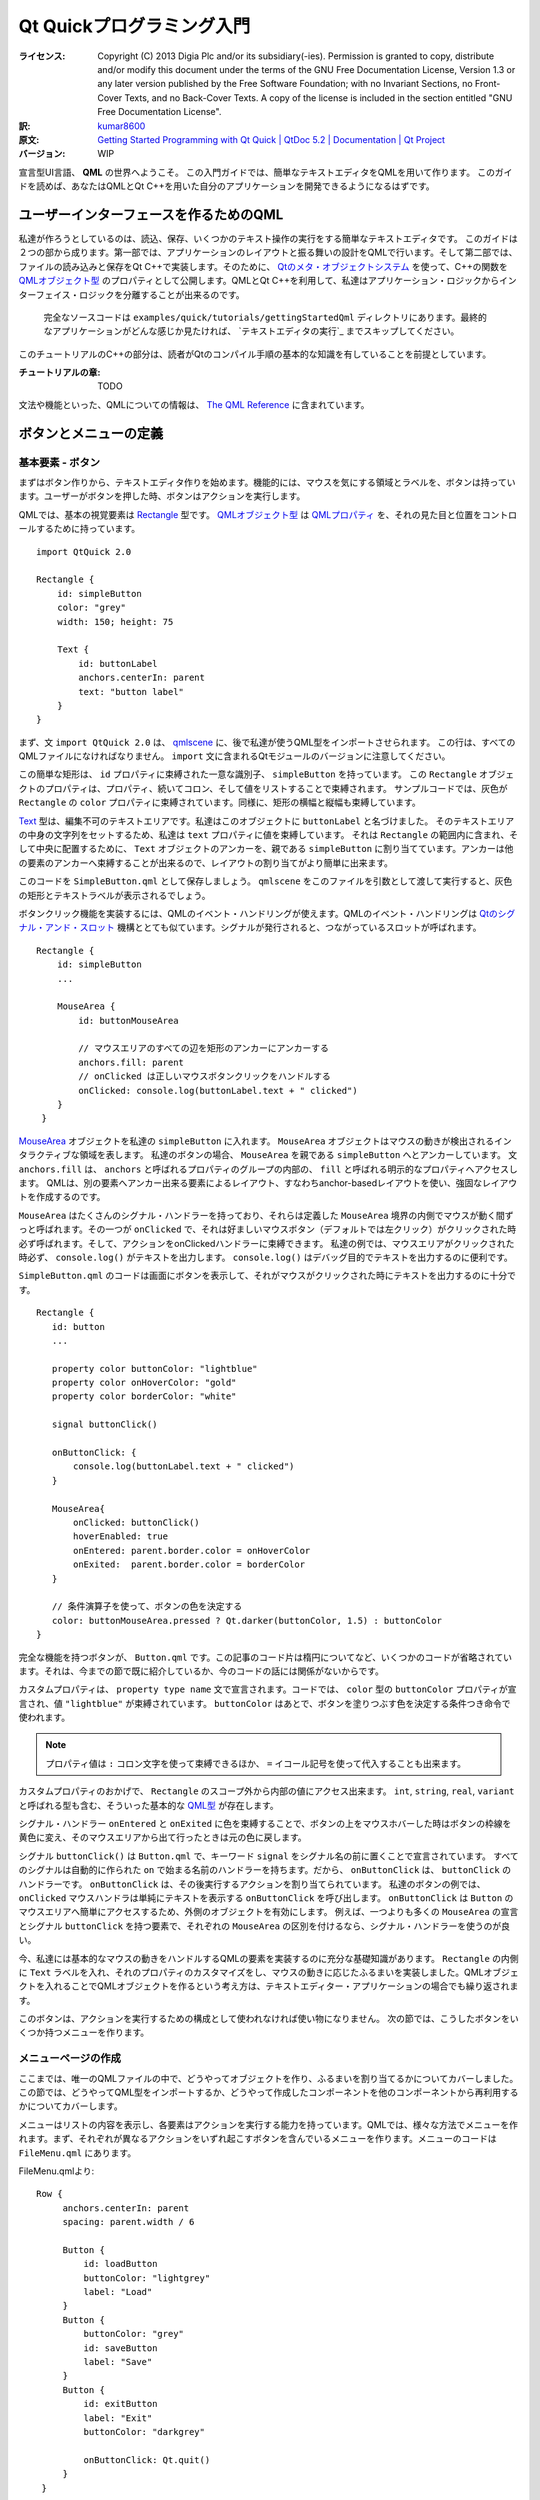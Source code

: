 .. -*- coding: utf-8 -*-
===========================================
 Qt Quickプログラミング入門
===========================================

:ライセンス:
   Copyright (C)  2013 Digia Plc and/or its subsidiary(-ies).
   Permission is granted to copy, distribute and/or modify this document
   under the terms of the GNU Free Documentation License, Version 1.3
   or any later version published by the Free Software Foundation;
   with no Invariant Sections, no Front-Cover Texts, and no Back-Cover Texts.
   A copy of the license is included in the section entitled "GNU
   Free Documentation License".

:訳: `kumar8600`_
:原文: `Getting Started Programming with Qt Quick | QtDoc 5.2 | Documentation | Qt Project`__
:バージョン: WIP

.. _`kumar8600`: https://twitter.com/kumar8600
__ http://qt-project.org/doc/qt-5/gettingstartedqml.html

宣言型UI言語、 **QML** の世界へようこそ。
この入門ガイドでは、簡単なテキストエディタをQMLを用いて作ります。
このガイドを読めば、あなたはQMLとQt C++を用いた自分のアプリケーションを開発できるようになるはずです。


ユーザーインターフェースを作るためのQML
=======================================

私達が作ろうとしているのは、読込、保存、いくつかのテキスト操作の実行をする簡単なテキストエディタです。
このガイドは２つの部から成ります。第一部では、アプリケーションのレイアウトと振る舞いの設計をQMLで行います。そして第二部では、ファイルの読み込みと保存をQt C++で実装します。そのために、 `Qtのメタ・オブジェクトシステム`_ を使って、C++の関数を `QMLオブジェクト型`_ のプロパティとして公開します。QMLとQt C++を利用して、私達はアプリケーション・ロジックからインターフェイス・ロジックを分離することが出来るのです。

.. _`Qtのメタ・オブジェクトシステム`: http://qt-project.org/doc/qt-5/metaobjects.html
.. _`QMLオブジェクト型`: http://qt-project.org/doc/qt-5/qtqml-typesystem-objecttypes.html

.. figure:: http://qt-project.org/doc/qt-5/images/qml-texteditor5_editmenu.png

   完全なソースコードは ``examples/quick/tutorials/gettingStartedQml`` ディレクトリにあります。最終的なアプリケーションがどんな感じか見たければ、 `テキストエディタの実行`_ までスキップしてください。

このチュートリアルのC++の部分は、読者がQtのコンパイル手順の基本的な知識を有していることを前提としています。

:チュートリアルの章:
   TODO

文法や機能といった、QMLについての情報は、 `The QML Reference`__ に含まれています。

__ http://qt-project.org/doc/qt-5/qmlreference.html


ボタンとメニューの定義
======================


基本要素 - ボタン
-----------------

まずはボタン作りから、テキストエディタ作りを始めます。機能的には、マウスを気にする領域とラベルを、ボタンは持っています。ユーザーがボタンを押した時、ボタンはアクションを実行します。

QMLでは、基本の視覚要素は `Rectangle`_ 型です。 `QMLオブジェクト型`_ は `QMLプロパティ`_ を、それの見た目と位置をコントロールするために持っています。

.. _`Rectangle`: http://qt-project.org/doc/qt-5/qml-qtquick-rectangle.html
.. _`QMLプロパティ`: http://qt-project.org/doc/qt-5/qtqml-syntax-propertybinding.html

::

   import QtQuick 2.0

   Rectangle {
       id: simpleButton
       color: "grey"
       width: 150; height: 75

       Text {
           id: buttonLabel
           anchors.centerIn: parent
           text: "button label"
       }
   }

まず、文 ``import QtQuick 2.0`` は、 `qmlscene`_ に、後で私達が使うQML型をインポートさせられます。
この行は、すべてのQMLファイルになければなりません。
``import`` 文に含まれるQtモジュールのバージョンに注意してください。

.. _`qmlscene`: http://qt-project.org/doc/qt-5/qtquick-qmlscene.html

この簡単な矩形は、 ``id`` プロパティに束縛された一意な識別子、 ``simpleButton`` を持っています。
この ``Rectangle`` オブジェクトのプロパティは、プロパティ、続いてコロン、そして値をリストすることで束縛されます。
サンプルコードでは、灰色が ``Rectangle`` の ``color`` プロパティに束縛されています。同様に、矩形の横幅と縦幅も束縛しています。

`Text`_ 型は、編集不可のテキストエリアです。私達はこのオブジェクトに ``buttonLabel`` と名づけました。
そのテキストエリアの中身の文字列をセットするため、私達は ``text`` プロパティに値を束縛しています。
それは ``Rectangle`` の範囲内に含まれ、そして中央に配置するために、 ``Text`` オブジェクトのアンカーを、親である ``simpleButton`` に割り当てています。アンカーは他の要素のアンカーへ束縛することが出来るので、レイアウトの割り当てがより簡単に出来ます。

.. _`Text`: http://qt-project.org/doc/qt-5/qml-qtquick-text.html

このコードを ``SimpleButton.qml`` として保存しましょう。 ``qmlscene`` をこのファイルを引数として渡して実行すると、灰色の矩形とテキストラベルが表示されるでしょう。

.. image:: http://qt-project.org/doc/qt-5/images/qml-texteditor1_simplebutton.png

ボタンクリック機能を実装するには、QMLのイベント・ハンドリングが使えます。QMLのイベント・ハンドリングは `Qtのシグナル・アンド・スロット`_ 機構ととても似ています。シグナルが発行されると、つながっているスロットが呼ばれます。

.. _`Qtのシグナル・アンド・スロット`: http://qt-project.org/doc/qt-5/signalsandslots.html

::

   Rectangle {
       id: simpleButton
       ...
    
       MouseArea {
           id: buttonMouseArea
    
           // マウスエリアのすべての辺を矩形のアンカーにアンカーする
           anchors.fill: parent
           // onClicked は正しいマウスボタンクリックをハンドルする
           onClicked: console.log(buttonLabel.text + " clicked")
       }
    }

`MouseArea`_ オブジェクトを私達の ``simpleButton`` に入れます。
``MouseArea`` オブジェクトはマウスの動きが検出されるインタラクティブな領域を表します。
私達のボタンの場合、 ``MouseArea`` を親である ``simpleButton`` へとアンカーしています。
文 ``anchors.fill`` は、 ``anchors`` と呼ばれるプロパティのグループの内部の、 ``fill`` と呼ばれる明示的なプロパティへアクセスします。
QMLは、別の要素へアンカー出来る要素によるレイアウト、すなわちanchor-basedレイアウトを使い、強固なレイアウトを作成するのです。

.. _`MouseArea`: http://qt-project.org/doc/qt-5/qml-qtquick-mousearea.html

``MouseArea`` はたくさんのシグナル・ハンドラーを持っており、それらは定義した ``MouseArea`` 境界の内側でマウスが動く間ずっと呼ばれます。その一つが ``onClicked`` で、それは好ましいマウスボタン（デフォルトでは左クリック）がクリックされた時必ず呼ばれます。そして、アクションをonClickedハンドラーに束縛できます。
私達の例では、マウスエリアがクリックされた時必ず、 ``console.log()`` がテキストを出力します。
``console.log()`` はデバッグ目的でテキストを出力するのに便利です。

``SimpleButton.qml`` のコードは画面にボタンを表示して、それがマウスがクリックされた時にテキストを出力するのに十分です。

::

    Rectangle {
       id: button
       ...
    
       property color buttonColor: "lightblue"
       property color onHoverColor: "gold"
       property color borderColor: "white"
    
       signal buttonClick()
    
       onButtonClick: {
           console.log(buttonLabel.text + " clicked")
       }
    
       MouseArea{
           onClicked: buttonClick()
           hoverEnabled: true
           onEntered: parent.border.color = onHoverColor
           onExited:  parent.border.color = borderColor
       }
    
       // 条件演算子を使って、ボタンの色を決定する
       color: buttonMouseArea.pressed ? Qt.darker(buttonColor, 1.5) : buttonColor
    }

完全な機能を持つボタンが、 ``Button.qml`` です。この記事のコード片は楕円についてなど、いくつかのコードが省略されています。それは、今までの節で既に紹介しているか、今のコードの話には関係がないからです。

カスタムプロパティは、 ``property type name`` 文で宣言されます。コードでは、 ``color`` 型の ``buttonColor`` プロパティが宣言され、値 ``"lightblue"`` が束縛されています。 ``buttonColor`` はあとで、ボタンを塗りつぶす色を決定する条件つき命令で使われます。

.. note::
   プロパティ値は ``:`` コロン文字を使って束縛できるほか、 ``=`` イコール記号を使って代入することも出来ます。

カスタムプロパティのおかげで、 ``Rectangle`` のスコープ外から内部の値にアクセス出来ます。
``int``, ``string``, ``real``, ``variant`` と呼ばれる型も含む、そういった基本的な `QML型`_ が存在します。

.. _`QML型`: http://qt-project.org/doc/qt-5/qtqml-typesystem-basictypes.html

シグナル・ハンドラー ``onEntered`` と ``onExited`` に色を束縛することで、ボタンの上をマウスホバーした時はボタンの枠線を黄色に変え、そのマウスエリアから出て行ったときは元の色に戻します。

シグナル ``buttonClick()`` は ``Button.qml`` で、キーワード ``signal`` をシグナル名の前に置くことで宣言されています。
すべてのシグナルは自動的に作られた ``on`` で始まる名前のハンドラーを持ちます。だから、 ``onButtonClick`` は、 ``buttonClick`` のハンドラーです。
``onButtonClick`` は、その後実行するアクションを割り当てられています。
私達のボタンの例では、 ``onClicked`` マウスハンドラは単純にテキストを表示する ``onButtonClick`` を呼び出します。
``onButtonClick`` は ``Button`` のマウスエリアへ簡単にアクセスするため、外側のオブジェクトを有効にします。
例えば、一つよりも多くの ``MouseArea`` の宣言とシグナル ``buttonClick`` を持つ要素で、それぞれの ``MouseArea`` の区別を付けるなら、シグナル・ハンドラーを使うのが良い。

今、私達には基本的なマウスの動きをハンドルするQMLの要素を実装するのに充分な基礎知識があります。
``Rectangle`` の内側に ``Text`` ラベルを入れ、それのプロパティのカスタマイズをし、マウスの動きに応じたふるまいを実装しました。QMLオブジェクトを入れることでQMLオブジェクトを作るという考え方は、テキストエディター・アプリケーションの場合でも繰り返されます。

このボタンは、アクションを実行するための構成として使われなければ使い物になりません。
次の節では、こうしたボタンをいくつか持つメニューを作ります。

.. image:: http://qt-project.org/doc/qt-5/images/qml-texteditor1_button.png


メニューページの作成
--------------------

ここまでは、唯一のQMLファイルの中で、どうやってオブジェクトを作り、ふるまいを割り当てるかについてカバーしました。この節では、どうやってQML型をインポートするか、どうやって作成したコンポーネントを他のコンポーネントから再利用するかについてカバーします。

メニューはリストの内容を表示し、各要素はアクションを実行する能力を持っています。QMLでは、様々な方法でメニューを作れます。まず、それぞれが異なるアクションをいずれ起こすボタンを含んでいるメニューを作ります。メニューのコードは ``FileMenu.qml`` にあります。

FileMenu.qmlより::

   Row {
        anchors.centerIn: parent
        spacing: parent.width / 6

        Button {
            id: loadButton
            buttonColor: "lightgrey"
            label: "Load"
        }
        Button {
            buttonColor: "grey"
            id: saveButton
            label: "Save"
        }
        Button {
            id: exitButton
            label: "Exit"
            buttonColor: "darkgrey"

            onButtonClick: Qt.quit()
        }
    }

``FileMenu.qml`` では、３つの ``Button`` オブジェクトを宣言しています。子を列に沿って配置するポジショナーである ``Row`` 型の内部で、それらは宣言されています。 ``Button`` の宣言は前の節で使った ``Button.qml`` に属している。新たに作ったボタンで新たなプロパティの束縛を宣言することで、効果的に ``Button.qml`` でセットされたプロパティを上書き出来ます。 ``exitButton`` と呼ばれるボタンはそれがクリックされた時、終了してウィンドウを閉じます。

.. note::
   ``exitButton`` のハンドラー ``onButtonClick`` に加え、 ``Button.qml`` にあるシグナル・ハンドラー ``onButtonClick`` も呼び出されます。

.. image:: http://qt-project.org/doc/qt-5/images/qml-texteditor1_filemenu.png

``Row`` は ``Rectangle`` の中で定義され、ボタンの列のための矩形のコンテナーを作っている。この付加的な矩形はメニューの内側にボタンの列を作る間接的な方法を作っています。

編集メニューの宣言はこの段階ではよく似ています。そのメニューは ``Copy`` 、 ``Paste`` 、 ``Select All`` ラベルをそれぞれ持つボタンを持ちます。

.. image:: http://qt-project.org/doc/qt-5/images/qml-texteditor1_editmenu.png

前もって作ったコンポーネントのインポートとカスタマイズについての知識を身に付けたので、これから、メニューバーを、コンポーネントを組み合わせて作りましょう。コンポーネントとは、複数のメニュー・ページのことで、そのメニュー・ページはそれぞれ、メニューの選択肢としての複数のボタンから成ります。まずはそれらを作ります。
また、QMLでデータを組み立てる方法も見て行きます。


メニューバーの実装
====================

私達のテキストエディター・アプリケーションはメニューバーを使ってメニューを表示する方法が必要になります。そのメニューバーは異なるメニューを切り替える事ができ、ユーザーは表示するメニューを選ぶことが出来ます。メニュー切り替えのために、ただメニューを列で表示するよりも多くの構造が必要です。QMLはデータを組み立てるため、また組み立てられたデータを表示するため、モデルとビューを使います。


データモデルとビューの使用
--------------------------

QMLは `データモデル`_ を表示する、異なる `データビュー`_ を持っています。私達のメニューバーはその名前を表示するヘッダーを含むメニューをリスト表示します。そのメニューのリストは `ObjectModel`_ の内側で宣言されます。 ``ObjectModel`` 型は、 ``Rectangle`` オブジェクトのような、既に表示可能な項目を含んでいます。 `ListModel`_ 型のような他のモデル型は、それらのデータを表示するためのデリゲートを必要とします。

私達は２つの視覚的な項目を ``menuListModel`` の中に宣言しています。 ``FileMenu`` と ``EditMenu`` です。その２つのメニューをカスタマイズし、 `ListView`_ で表示しています。ファイル ``MenuBar.qml`` はQML宣言を含み、そして ``EditMenu.qml`` では、簡単な編集メニューが定義されています。

.. _`データモデル`: http://qt-project.org/doc/qt-5/qtquick-modelviewsdata-modelview.html#qml-data-models
.. _`データビュー`: http://qt-project.org/doc/qt-5/qtquick-modelviewsdata-modelview.html#qml-data-models
.. _`ObjectModel`: http://qt-project.org/doc/qt-5/qml-qtqml-models-objectmodel.html
.. _`ListModel`: http://qt-project.org/doc/qt-5/qml-qtqml-models-listmodel.html
.. _`ListView`: http://qt-project.org/doc/qt-5/qml-qtquick-listview.html

::

    ObjectModel {
        id: menuListModel

        FileMenu {
            width: menuListView.width
            height: menuBar.height
            color: fileColor
        }

        EditMenu {
            color: editColor
            width: menuListView.width
            height: menuBar.height
        }
    }

`ListView`_ 型はデリゲートによりモデルを表示します。そのデリゲートはモデル項目を ``Row`` オブジェクトかグリッドの中に表示することが出来ます。私達の ``menuListModel`` には既に可視項目があるため、私達はデリゲートを宣言する必要がありません。

::

    ListView {
        id: menuListView

        // アンカーが、ウィンドウのアンカーに反応するように設定
        anchors.fill: parent
        anchors.bottom: parent.bottom
        width: parent.width
        height: parent.height

        // model にデータを含ませる
        model: menuListModel

        // メニュー切り替えの動きを制御
        snapMode: ListView.SnapOneItem
        orientation: ListView.Horizontal
        boundsBehavior: Flickable.StopAtBounds
        flickDeceleration: 5000
        highlightFollowsCurrentItem: true
        highlightMoveDuration: 240
        highlightRangeMode: ListView.StrictlyEnforceRange
    }

加えて、 ``ListView`` は、マウスドラッグや他のジェスチャーに応じる `Flickable`_ から継承されています。上のコードの最後の部分で、 ``Flickable`` のプロパティを、期待通りのフリックの動きに成るように設定しています。特に、プロパティ ``highlightMoveDuration`` はフリックによる遷移の持続時間を変化させます。 ``highlightMoveDuration`` の値がより高ければ、メニュー切り替えはよりゆっくりになります。

``ListView`` はモデル項目を添字で管理し、そしてモデルの各視覚項目へは宣言順に付けられた添字でアクセス可能です。 ``currentIndex`` を変更すれば、 ``ListView`` でハイライトされている項目を効果的に変えることができます。私達のメニューバーのヘッダーはこの効果の良い例です。列に２つのボタンが有り、どちらもクリックされた時、現在のメニューを変更します。 ``fileButton`` はクリックされた時、現在のメニューをファイルメニューへと変更し、その添字は、それが ``menuListModel`` の中で最初に宣言されたので、 ``0`` です。同様に、 ``editButton`` はクリックされた時、現在のメニューを ``EditMenu`` へと変更します。

.. _`Flickable`: http://qt-project.org/doc/qt-5/qml-qtquick-flickable.html

矩形 ``labelList`` は値が、それがメニューバーの前に表示されると示す ``1`` である ``z`` を持っています。より ``z`` 値が高い項目は、 ``z`` 値がより低い項目よりも前に表示されます。デフォルトの ``z`` の値は ``0`` です。

::

    Rectangle {
        id: labelList
        ...
        z: 1

        Row {
            anchors.centerIn: parent
            spacing: 40

            Button {
                label: "File"
                id: fileButton
                ...
                onButtonClick: menuListView.currentIndex = 0
            }

            Button {
                id: editButton
                label: "Edit"
                ...
                onButtonClick: menuListView.currentIndex = 1
            }
        }
    }

私達が今作ったメニューバーは、フリックするか、または上部にあるメニュー名をクリックするかで、メニューにアクセスすることが出来ます。直感的で、応答性がある感じのメニュー画面切り替えが出来ました。

.. image:: http://qt-project.org/doc/qt-5/images/qml-texteditor2_menubar.png


テキストエディタの構築
======================


TextAreaの宣言
--------------

編集できるテキストエリアのないテキストエディタなんて、テキストエディタとは呼べません。QMLの `TextEdit`_ 型は、複数行の編集できるテキストエリアを可能にします。 ``TextEdit`` は、直接ユーザーにテキストを編集することを許さない `Text`_ 型とは異なります。

.. _`TextEdit`: http://qt-project.org/doc/qt-5/qml-qtquick-textedit.html

::

    TextEdit {
        id: textEditor
        anchors.fill: parent
        width: parent.width
        height: parent.height
        color: "midnightblue"
        focus: true

        wrapMode: TextEdit.Wrap

        onCursorRectangleChanged: flickArea.ensureVisible(cursorRectangle)
    }

エディタは、フォント ``color`` プロパティを設定され、そして ``wrapMode`` をテキストを折り返すように設定されています。 ``TextEdit`` 領域は、テキストカーソルが可視領域の外にあるならスクロールするフリック可能要素の内側にあります。関数 ``ensureVisible()`` は、カーソル矩形が可視境界の外側に出たかチェックし、適宜テキストエリアを移動します。QMLはスクリプトにJavascriptの構文を使用しており、前述のとおり、JavascriptファイルをQMLにインポートして使うことが出来ます。

::

    function ensureVisible(r) {
        if (contentX >= r.x)
            contentX = r.x;
        else if (contentX + width <= r.x + r.width)
            contentX = r.x + r.width - width;
        if (contentY >= r.y)
            contentY = r.y;
        else if (contentY + height <= r.y + r.height)
            contentY = r.y + r.height - height;
    }


テキストエディタの部品の組み立て
--------------------------------

QMLを使って私達のテキストエディタを作る準備が整いました。テキストエディタは２つの部品を持ちます。先ほど作ったメニューバーと、テキストエリアです。QMLは部品を再利用することができるので、部品のインポートと、必要あらばカスタマイズすることで、私達のコードをより単純にします。私達のテキストエディタはウィンドウを２つに分けます。画面の３分の１はメニューバーに捧げられ、３分の２はテキストエリアを表示します。メニューバーは他のどのオブジェクトよりも前に表示されます。

::

    Rectangle {
        id: screen
        width: 1000
        height: 1000

        // 画面は MenuBar と TextArea へと分割される。
        // そのうち３分の１は MenuBar へ割り当てられる。
        property int partition: height / 3

        MenuBar {
            id: menuBar
            height: partition
            width: parent.width
            z: 1
        }

        TextArea {
            id: textArea
            anchors.bottom: parent.bottom
            y: partition
            color: "white"
            width: parent.width
            height: partition * 2
        }
    }

再利用可能な部品をインポートすることで、私達の ``TextEditor`` コードは大変単純になったようです。そういうわけで、プロパティに定義された振る舞いについて気にすることなく、アプリケーションの主要部を作ることができます。このアプローチを使って、アプリケーションのレイアウトやUI部品は簡単に作られます。

.. image:: http://qt-project.org/doc/qt-5/images/qml-texteditor3_texteditor.png


テキストエディタの装飾
======================


引き出しインターフェースの実装
------------------------------

私達のテキストエディタはシンプルに見えますし、それを装飾する必要があります。QMLを使って、私達のテキストエディタの遷移を宣言したり、アニメーションさせたり出来ます。私達のメニューバーは画面の３分の１を占領しているので、欲しい時だけ姿を見せてくれると良いでしょう。

メニューバーがクリックされたとき伸び縮みする、引き出しインターフェースを追加できます。私達の実装では、マウスクリックに反応する細い矩形を持ちます。 ``drawer`` は、引き出しと同じように、２つの状態を持ちます。状態「引き出しは開いている」と、状態「引き出しは閉じている」です。項目 ``drawer`` は、高さが小さく細長い矩形です。入れ子になった、矢印アイコンを表す `Image`_ オブジェクトが、引き出しの内側の中央に配置されるよう宣言されています。引き出しは、ユーザーにマウスエリアをクリックされた時必ず、識別子 ``screen`` でアプリケーションの全体へ、状態を代入します。

.. _`Image`: http://qt-project.org/doc/qt-5/qml-qtquick-image.html

::

    Rectangle {
        id: drawer
        height: 15

        Image {
            id: arrowIcon
            source: "images/arrow.png"
            anchors.horizontalCenter: parent.horizontalCenter
        }

        MouseArea {
            id: drawerMouseArea
            anchors.fill: parent

            onClicked: {
                if (screen.state == "DRAWER_CLOSED")
                    screen.state = "DRAWER_OPEN"
                else if (screen.state == "DRAWER_OPEN")
                    screen.state = "DRAWER_CLOSED"
            }
            ...
        }
    }

状態とは単なる構成の集合であり、それは `State`_ 型で宣言されます。状態のリストはリスト可能で、プロパティ ``states`` に束縛されます。私達のアプリケーションでは、 ``DRAWER_CLOSED`` と ``DRAWER_OPEN`` と名づけられた２つの状態があります。項目の構成は `PropertyChanges`_ オブジェクトで宣言されます。状態 ``DRAWER_OPEN`` の中には、プロパティの変化を受け取る項目が４つあります。一つ目のターゲットは、 ``menuBar`` のプロパティ ``y`` を ``0`` に変更する、です。同様に、 ``textArea`` は状態が ``DRAWER_OPEN`` のとき、より低いところを新たな位置にとります。 ``textArea`` 、 ``drawer`` 、drawerのアイコンは、現在の状態を満たすために、プロパティの変更を受けることになります。

.. _`State`: http://qt-project.org/doc/qt-5/qml-qtquick-state.html
.. _`PropertyChanges`: http://qt-project.org/doc/qt-5/qml-qtquick-propertychanges.html

::

    states:[
        State {
            name: "DRAWER_OPEN"
            PropertyChanges { target: menuBar; y: 0 }
            PropertyChanges { target: textArea; y: partition + drawer.height }
            PropertyChanges { target: drawer; y: partition }
            PropertyChanges { target: arrowIcon; rotation: 180 }
        },
        State {
            name: "DRAWER_CLOSED"
            PropertyChanges { target: menuBar; y: -height; }
            PropertyChanges { target: textArea; y: drawer.height; height: screen.height - drawer.height }
            PropertyChanges { target: drawer; y: 0 }
            PropertyChanges { target: arrowIcon; rotation: 0 }
        }
    ]

状態変化は不意に起こりながらも、スムーズな遷移を必要とします。状態間の遷移は、項目のプロパティ ``transitions`` に、 `Transition`_ 型オブジェクトを束縛して定義されます。私達のテキストエディタは ``DRAWER_OPEN`` か ``DRAWER_CLOSED`` のどちらかの状態へ変化する時、必ずよばれる状態遷移を持ちます。重大なことに、遷移は状態 ``from`` と ``to`` が必要ですが、私達の遷移には、ワイルドカードシンボル ``*`` が、すべての状態変化に遷移を適用すると示すために使えます。

``transitions`` に、プロパティ変化のアニメーションを割り当てられます。私達の ``menuBar`` は位置を ``y: 0`` から ``y: -partition`` へと移し、 `NumberAnimation`_ 型を使って、遷移をアニメーションさせられます。 ``target`` のプロパティを宣言して、一定時間、一定の緩和曲線でアニメーションさせます。緩和曲線はアニメーション速度と補完動作を、状態遷移の間、制御します。私達が選んだ `Easing.OutExpo`_ は、アニメーションの終わりの近くで、ゆっくりになる緩和曲線です。より詳しい情報は、QMLの記事、 `アニメーション`_ を見てください。

.. _`Transition`: http://qt-project.org/doc/qt-5/qml-qtquick-transition.html
.. _`NumberAnimation`: http://qt-project.org/doc/qt-5/qml-qtquick-numberanimation.html
.. _`Easing.OutExpo`: http://qt-project.org/doc/qt-5/qml-qtquick-propertyanimation.html#easing.type-prop
.. _`アニメーション`: http://qt-project.org/doc/qt-5/qtquick-statesanimations-animations.html

::

    transitions: [
        Transition {
            to: "*"
            NumberAnimation { target: textArea; properties: "y, height"; duration: 100; easing.type:Easing.OutExpo }
            NumberAnimation { target: menuBar; properties: "y"; duration: 100; easing.type: Easing.OutExpo }
            NumberAnimation { target: drawer; properties: "y"; duration: 100; easing.type: Easing.OutExpo }
        }
    ]

プロパティの変化をアニメーションさせるもう一つの方法は、 `Behavior`_ 型を宣言することです。遷移は状態変化時にのみ動作し、そして ``Behavior`` は一般的なプロパティ変化のアニメーションを設定できます。テキストエディタでは、矢印が ``NumberAnimation`` を持ち、プロパティ ``rotation`` の変化をアニメーションさせます。

TextEditor.qml より::

    Behavior {
        NumberAnimation { property: "rotation"; easing.type: Easing.OutExpo }
    }

私達の部品と、状態とアニメーションの知識の話に戻りましょう。私達は部品の外観をより良くできます。 ``Button.qml`` では、 ``color`` を追加し、プロパティ ``scale`` をボタンがクリックされた時に変化させることが出来ます。色型は `ColorAnimation`_ を用いてアニメーションさせることが出来、数は `NumberAnimation`_ で出来ます。以下で示している構文 ``on propertyName`` は、唯一のプロパティをターゲットとする時役に立ちます。

.. _`ColorAnimation`: http://qt-project.org/doc/qt-5/qml-qtquick-coloranimation.html
.. _`NumberAnimation`: http://qt-project.org/doc/qt-5/qml-qtquick-numberanimation.html

Button.qml より::

    ...

    color: buttonMouseArea.pressed ? Qt.darker(buttonColor, 1.5) : buttonColor
    Behavior on color { ColorAnimation{ duration: 55 } }

    scale: buttonMouseArea.pressed ? 1.1 : 1.0
    Behavior on scale { NumberAnimation{ duration: 55 } }

加えて、QMLの部品の外観を向上させるために、グラデーションのようなカラーエフェクトや透明度エフェクトが使えます。 `Gradient`_ オブジェクトを宣言すると、プロパティ ``color`` は上書きされます。グラデーションの色は、 `GradientStop`_ 型を使って宣言できます。グラデーションは ``0.0`` から ``1.0`` までの間の比率で位置づけられます。

.. _`Gradient`: http://qt-project.org/doc/qt-5/qml-qtquick-gradient.html
.. _`GradientStop`: http://qt-project.org/doc/qt-5/qml-qtquick-gradientstop.html

MenuBar.qml より::

    gradient: Gradient {
        GradientStop { position: 0.0; color: "#8C8F8C" }
        GradientStop { position: 0.17; color: "#6A6D6A" }
        GradientStop { position: 0.98; color: "#3F3F3F" }
        GradientStop { position: 1.0; color: "#0e1B20" }
    }

このグラデーションはメニューバーで奥行きに似せたものを見せるために使われます。最初の色は ``0.0`` から始まり、最後の色は ``1.0`` にあります。


これからすること
--------------------------

私達はとても単純なテキストエディタのユーザーインターフェイスを組み立てました。今後は、ユーザーインターフェイスが完成している中で、普通のQtとC++を用いてアプリケーションロジックを実装することができます。QMLはプロトタイピングツールとして良く動き、アプリケーションロジックとUIデザインを引き離し分離させるのです。

.. image:: http://qt-project.org/doc/qt-5/images/qml-texteditor4_texteditor.png


Qt C++を用いたQMLの拡張
=======================

テキストエディタのレイアウトが出来たので、今C++でテキストエディタの機能を実装することが出来ます。QMLとC++を共に使うことで、Qtで私達のアプリケーションロジックを作ることが可能となります。C++アプリケーションで `QtのQuickクラス`_ を用いることで、QMLコンテクストを作成でき、そして `QQuickView`_ を用いてQML型を表示する事ができます。代わりに、C++コードを拡張プラグインへとエクスポートして、新たな `identified module`_ としてQMLからアクセス出来るようにすることも出来ます。 `qmlscene`_ でQMLファイルを起動するとき、 `import paths`_ の一つからモジュールが見つかることさえ保証されていれば良いです。私達のアプリケーションでは、後者のアプローチを採ります。こうして、実行可能ファイルを実行するのではなく、QMLファイルを ``qmlscene`` から直接読み込むことが出来るのです。

.. _`QtのQuickクラス`: http://qt-project.org/doc/qt-5/qtqml-cppintegration-topic.html
.. _`QQuickView`: http://qt-project.org/doc/qt-5/qquickview.html
.. _`identified module`: http://qt-project.org/doc/qt-5/qtqml-modules-identifiedmodules.html
.. _`import paths`: http://qt-project.org/doc/qt-5/qtqml-syntax-imports.html#qml-import-path


C++クラスをQMLへ公開
----------------------

QtとC++を用いて、読込と保存を実装します。C++クラスと関数は登録することで、QMLで使うことが出来ます。また、それらはQtプラグインとしてコンパイルされ、QMLモジュールとして公開される必要があります。

私達ののアプリケーションでは、以下の項目を作る必要があります
    1. ディレクトリに関係した操作をハンドルするクラス ``Directory``
    2. ディレクトリの中のファイルを模した、 `QObject`_ であるクラス ``File``
    3. QMLコンテクストにクラスを登録する、プラグインクラス
    4. プラグインをコンパイルする、Qtプロジェクトファイル
    5. 識別子を定義（URIをインポート）し、中身（この場合私達のプラグイン）をQMLモジュールから利用可能にする、 `Module definition qmldir ファイル`_ 

.. _`QObject`: http://qt-project.org/doc/qt-5/qobject.html
.. _`Module definition qmldir ファイル`: http://qt-project.org/doc/qt-5/qtqml-modules-qmldir.html

.. note::
   Qt 5.1から、 `Qt Quick Dialogs`_ モジュールが、ローカルファイルシステムからファイルを選択するのに使えるファイルダイアログの部品を提供しています。説明のために、このチュートリアルでは私達自身で記述します。


Qtプラグインのビルド
--------------------

プラグインをビルドするには、Qtプロジェクトファイルに次のように設定する必要があります。まず必要なソース、ヘッダー、およびQtモジュールを私達のプロジェクトファイルに追加する必要があります。すべてのC++コードとプロジェクトファイルは ``filedialog`` ディレクトリにあります。

filedialog.pro より::

    TEMPLATE = lib
    CONFIG += qt plugin
    QT += qml

    DESTDIR +=  ../imports/FileDialog
    OBJECTS_DIR = tmp
    MOC_DIR = tmp

    TARGET = filedialogplugin

    HEADERS += \
            directory.h \
            file.h \
            dialogPlugin.h

    SOURCES += \
            directory.cpp \
            file.cpp \
            dialogPlugin.cpp

プロジェクトと ``qml`` モジュールをリンクして、 ``plugin`` として構成するため、 ``lib`` テンプレートを用いていることが重要です。私達は、コンパイルしたプラグインを親ディレクトリの ``imports/FileDialog`` に置いています。


クラスをQMLへ登録
-----------------

dialogPlugin.h より::

    #include <QtQml/QQmlExtensionPlugin>

    class DialogPlugin : public QQmlExtensionPlugin
    {
        Q_OBJECT
        Q_PLUGIN_METADATA(IID "org.qt-project.QmlExtensionPlugin.FileDialog")

    public:
        // registerTypes は QQmlExtensionPlugin より継承
        void registerTypes(const char *uri);
    };

マクロ `Q_PLUGIN_METADATA`_ を用いて、プラグインをエクスポートする必要があります。私達の ``dialogPlugin.h`` では、マクロ `Q_OBJECT`_ をクラスの最上部に持っています。その上、プロジェクトファイルに ``qmake`` を実行して、必要なメタ・オブジェクトコードを生成する必要があります。

私達のプラグインクラス ``DialogPlugin`` は、 `QQmlExtensionPlugin`_ のサブクラスです。私達は継承した関数 `registerTypes()`_ を実装する必要があります。

.. _`Q_PLUGIN_METADATA`: http://qt-project.org/doc/qt-5/plugins-howto.html
.. _`Q_OBJECT`: http://qt-project.org/doc/qt-5/qobject.html#Q_OBJECT
.. _`QQmlExtensionPlugin`: http://qt-project.org/doc/qt-5/qqmlextensionplugin.html

DialogPlugin.cpp より::

    #include "dialogPlugin.h"
    #include "directory.h"
    #include "file.h"
    #include <QtQml>

    void DialogPlugin::registerTypes(const char *uri)
    {
        // クラス Directory をQMLに "Directory" 型、バージョン 1.0 として登録
        // @uri FileDialog
        qmlRegisterType<Directory>(uri, 1, 0, "Directory");
        qmlRegisterType<File>(uri, 1, 0, "File");
    }

関数 ``registerTypes()`` は私達のクラス ``File`` と ``Directory`` をQMLに登録します。この関数は、テンプレートのクラス名、メジャーバージョン番号、マイナーバージョン番号、およびクラス名を必要とします。コメント ``@uri <module identifier>`` により、Qt CreatorにこのモジュールをインポートしているQMLファイルを編集している時、登録した型を知らせる事ができます。


C++クラスにQMLプロパティを作成
------------------------------

C++と `QtのMeta-Objectシステム`_ を使って、QML型とプロパティを作ることが出来ます。プロパティを実装するために、Qtにそれらのプロパティを認識させる、スロット・アンド・シグナルを使います。それらのプロパティはQMLで使うことが出来るようになります。

テキストエディタのためには、ファイルの読込と保存が出来る必要があります。通常、それらの機能はファイルダイアログに含まれています。幸運なことに、 `QDir`_ 、 `QFile`_ 、および `QTextStream`_ が、ディレクトリーの読み込みや、ストリーム入力・出力に使えます。

::

    class Directory : public QObject {
        Q_OBJECT

        Q_PROPERTY (int filesCount READ filesCount CONSTANT)
        Q_PROPERTY (QString filename READ filename WRITE setFilename NOTIFY filenameChanged)
        Q_PROPERTY (QString fileContent READ fileContent WRITE setFileContent NOTIFY fileContentChanged)
        Q_PROPERTY (QQmlListProperty<File> files READ files CONSTANT)
        ...

クラス ``Directory`` は `QtのMeta-Objectシステム`_ を、ファイルハンドリングを必要とするプロパティを登録するために使っている。
